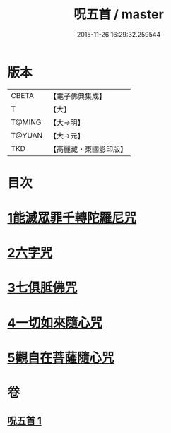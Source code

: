 #+TITLE: 呪五首 / master
#+DATE: 2015-11-26 16:29:32.259544
* 版本
 |     CBETA|【電子佛典集成】|
 |         T|【大】     |
 |    T@MING|【大→明】   |
 |    T@YUAN|【大→元】   |
 |       TKD|【高麗藏・東國影印版】|

* 目次
* [[file:KR6j0232_001.txt::001-0017a6][1能滅眾罪千轉陀羅尼咒]]
* [[file:KR6j0232_001.txt::001-0017a22][2六字咒]]
* [[file:KR6j0232_001.txt::001-0017a25][3七俱胝佛咒]]
* [[file:KR6j0232_001.txt::001-0017a28][4一切如來隨心咒]]
* [[file:KR6j0232_001.txt::0017b2][5觀自在菩薩隨心咒]]
* 卷
** [[file:KR6j0232_001.txt][呪五首 1]]
